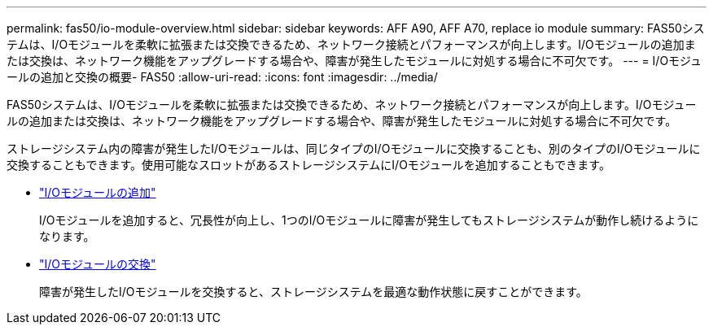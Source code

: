 ---
permalink: fas50/io-module-overview.html 
sidebar: sidebar 
keywords: AFF A90, AFF A70, replace io module 
summary: FAS50システムは、I/Oモジュールを柔軟に拡張または交換できるため、ネットワーク接続とパフォーマンスが向上します。I/Oモジュールの追加または交換は、ネットワーク機能をアップグレードする場合や、障害が発生したモジュールに対処する場合に不可欠です。 
---
= I/Oモジュールの追加と交換の概要- FAS50
:allow-uri-read: 
:icons: font
:imagesdir: ../media/


[role="lead"]
FAS50システムは、I/Oモジュールを柔軟に拡張または交換できるため、ネットワーク接続とパフォーマンスが向上します。I/Oモジュールの追加または交換は、ネットワーク機能をアップグレードする場合や、障害が発生したモジュールに対処する場合に不可欠です。

ストレージシステム内の障害が発生したI/Oモジュールは、同じタイプのI/Oモジュールに交換することも、別のタイプのI/Oモジュールに交換することもできます。使用可能なスロットがあるストレージシステムにI/Oモジュールを追加することもできます。

* link:io-module-add.html["I/Oモジュールの追加"]
+
I/Oモジュールを追加すると、冗長性が向上し、1つのI/Oモジュールに障害が発生してもストレージシステムが動作し続けるようになります。

* link:io-module-replace.html["I/Oモジュールの交換"]
+
障害が発生したI/Oモジュールを交換すると、ストレージシステムを最適な動作状態に戻すことができます。


